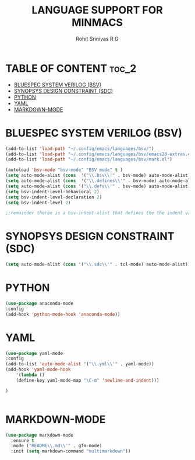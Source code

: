 #+TITLE: LANGUAGE SUPPORT FOR MINMACS
#+AUTHOR: Rohit Srinivas R G

* TABLE OF CONTENT :toc_2:
- [[#bluespec-system-verilog-bsv][BLUESPEC SYSTEM VERILOG (BSV)]]
- [[#synopsys-design-constraint-sdc][SYNOPSYS DESIGN CONSTRAINT (SDC)]]
- [[#python][PYTHON]]
- [[#yaml][YAML]]
- [[#markdown-mode][MARKDOWN-MODE]]

* BLUESPEC SYSTEM VERILOG (BSV)
#+begin_src emacs-lisp
(add-to-list 'load-path "~/.config/emacs/languages/bsv/")
(add-to-list 'load-path "~/.config/emacs/languages/bsv/emacs20-extras.el")
(add-to-list 'load-path "~/.config/emacs/languages/bsv/mark.el")

(autoload 'bsv-mode "bsv-mode" "BSV mode" t )
(setq auto-mode-alist (cons  '("\\.bsv\\'" . bsv-mode) auto-mode-alist))
(setq auto-mode-alist (cons  '("\\.defines\\'" . bsv-mode) auto-mode-alist))
(setq auto-mode-alist (cons '("\\.defs\\'" . bsv-mode) auto-mode-alist))
(setq bsv-indent-level-behavioral 2)
(setq bsv-indent-level-declaration 2)
(setq bsv-indent-level 2)

;;remainder theree is a bsv-indent-alist that defines the the indent variable to be used for each type of block 
#+end_src

* SYNOPSYS DESIGN CONSTRAINT (SDC)
#+begin_src emacs-lisp
(setq auto-mode-alist (cons '("\\.sdc\\'" . tcl-mode) auto-mode-alist))

#+end_src

* PYTHON
#+begin_src emacs-lisp
(use-package anaconda-mode
:config
(add-hook 'python-mode-hook 'anaconda-mode))

#+end_src

* YAML
#+begin_src emacs-lisp
(use-package yaml-mode
:config
(add-to-list 'auto-mode-alist '("\\.yml\\'" . yaml-mode))
(add-hook 'yaml-mode-hook
    '(lambda ()
    (define-key yaml-mode-map "\C-m" 'newline-and-indent)))

)


#+end_src
* MARKDOWN-MODE
#+begin_src emacs-lisp
(use-package markdown-mode
  :ensure t
  :mode ("README\\.md\\'" . gfm-mode)
  :init (setq markdown-command "multimarkdown"))

#+end_src
